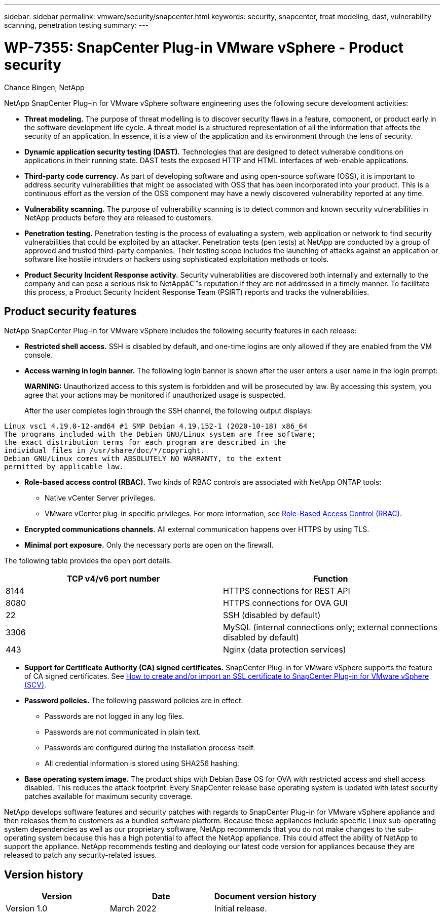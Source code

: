 ---
sidebar: sidebar
permalink: vmware/security/snapcenter.html
keywords: security, snapcenter, treat modeling, dast, vulnerability scanning, penetration testing
summary: 
---

= WP-7355: SnapCenter Plug-in VMware vSphere - Product security

:hardbreaks:
:nofooter:
:icons: font
:linkattrs:
:imagesdir: ./../media/

//
// This file was created with NDAC Version 2.0 (August 17, 2020)
//
// 2022-12-08 12:59:38.084334
//

Chance Bingen, NetApp

[.lead]
NetApp SnapCenter Plug-in for VMware vSphere software engineering uses the following secure development activities:

* *Threat modeling.* The purpose of threat modelling is to discover security flaws in a feature, component, or product early in the software development life cycle. A threat model is a structured representation of all the information that affects the security of an application. In essence, it is a view of the application and its environment through the lens of security.
* *Dynamic application security testing (DAST).* Technologies that are designed to detect vulnerable conditions on applications in their running state. DAST tests the exposed HTTP and HTML interfaces of web-enable applications.
* *Third-party code currency.* As part of developing software and using open-source software (OSS), it is important to address security vulnerabilities that might be associated with OSS that has been incorporated into your product. This is a continuous effort as the version of the OSS component may have a newly discovered vulnerability reported at any time.
* *Vulnerability scanning.* The purpose of vulnerability scanning is to detect common and known security vulnerabilities in NetApp products before they are released to customers.
* *Penetration testing.* Penetration testing is the process of evaluating a system, web application or network to find security vulnerabilities that could be exploited by an attacker. Penetration tests (pen tests) at NetApp are conducted by a group of approved and trusted third-party companies. Their testing scope includes the launching of attacks against an application or software like hostile intruders or hackers using sophisticated exploitation methods or tools.
* *Product Security Incident Response activity.* Security vulnerabilities are discovered both internally and externally to the company and can pose a serious risk to NetAppâ€™s reputation if they are not addressed in a timely manner. To facilitate this process, a Product Security Incident Response Team (PSIRT) reports and tracks the vulnerabilities.

== Product security features

NetApp SnapCenter Plug-in for VMware vSphere includes the following security features in each release:

* *Restricted shell access.* SSH is disabled by default, and one-time logins are only allowed if they are enabled from the VM console.
* *Access warning in login banner.* The following login banner is shown after the user enters a user name in the login prompt:
+
*WARNING:* Unauthorized access to this system is forbidden and will be prosecuted by law. By accessing this system, you agree that your actions may be monitored if unauthorized usage is suspected.
+
After the user completes login through the SSH channel, the following output displays:

....
Linux vsc1 4.19.0-12-amd64 #1 SMP Debian 4.19.152-1 (2020-10-18) x86_64
The programs included with the Debian GNU/Linux system are free software;
the exact distribution terms for each program are described in the
individual files in /usr/share/doc/*/copyright.
Debian GNU/Linux comes with ABSOLUTELY NO WARRANTY, to the extent
permitted by applicable law.
....

* *Role-based access control (RBAC).* Two kinds of RBAC controls are associated with NetApp ONTAP tools:
** Native vCenter Server privileges.
** VMware vCenter plug-in specific privileges. For more information, see https://docs.netapp.com/us-en/sc-plugin-vmware-vsphere/scpivs44_role_based_access_control.html[Role-Based Access Control (RBAC)^].  
* *Encrypted communications channels.* All external communication happens over HTTPS by using TLS.
* *Minimal port exposure.* Only the necessary ports are open on the firewall.

The following table provides the open port details.

|===
|TCP v4/v6 port number |Function

|8144
|HTTPS connections for REST API
|8080
|HTTPS connections for OVA GUI
|22
|SSH (disabled by default)
|3306
|MySQL (internal connections only; external connections disabled by default)
|443
|Nginx (data protection services)
|===

* *Support for Certificate Authority (CA) signed certificates.* SnapCenter Plug-in for VMware vSphere supports the feature of CA signed certificates. See https://kb.netapp.com/Advice_and_Troubleshooting/Data_Protection_and_Security/SnapCenter/How_to_create_and_or_import_an_SSL_certificate_to_SnapCenter_Plug-in_for_VMware_vSphere[How to create and/or import an SSL certificate to SnapCenter Plug-in for VMware vSphere (SCV)^].
* *Password policies.* The following password policies are in effect:
** Passwords are not logged in any log files.
** Passwords are not communicated in plain text.
** Passwords are configured during the installation process itself.
** All credential information is stored using SHA256 hashing.
* *Base operating system image.* The product ships with Debian Base OS for OVA with restricted access and shell access disabled. This reduces the attack footprint. Every SnapCenter release base operating system is updated with latest security patches available for maximum security coverage.

NetApp develops software features and security patches with regards to SnapCenter Plug-in for VMware vSphere appliance and then releases them to customers as a bundled software platform. Because these appliances include specific Linux sub-operating system dependencies as well as our proprietary software, NetApp recommends that you do not make changes to the sub-operating system because this has a high potential to affect the NetApp appliance. This could affect the ability of NetApp to support the appliance. NetApp recommends testing and deploying our latest code version for appliances because they are released to patch any security-related issues.

== Version history

|===
|Version |Date |Document version history

|Version 1.0
|March 2022
|Initial release.
|===


